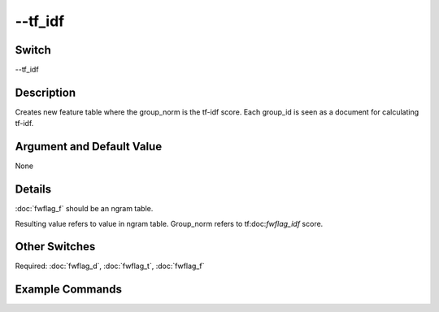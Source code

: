 .. _fwflag_tf_idf:
========
--tf_idf
========
Switch
======

--tf_idf

Description
===========

Creates new feature table where the group_norm is the tf-idf score. Each group_id is seen as a document for calculating tf-idf.

Argument and Default Value
==========================

None

Details
=======

:doc:`fwflag_f` should be an ngram table.

Resulting value refers to value in ngram table. Group_norm refers to tf:doc:`fwflag_idf` score.


Other Switches
==============

Required: :doc:`fwflag_d`, :doc:`fwflag_t`, :doc:`fwflag_f` 

Example Commands
================
.. code:doc:`fwflag_block`:: python


 # Creates tf:doc:`fwflag_idf` table at plu.feat$tf_idf_1gram$msgsEn$user_id 
 ~/fwInterface.py :doc:`fwflag_d` plu :doc:`fwflag_t` msgsEn :doc:`fwflag_f` 'feat$1gram$msgsEn$user_id$16to16' :doc:`fwflag_tf_idf` 